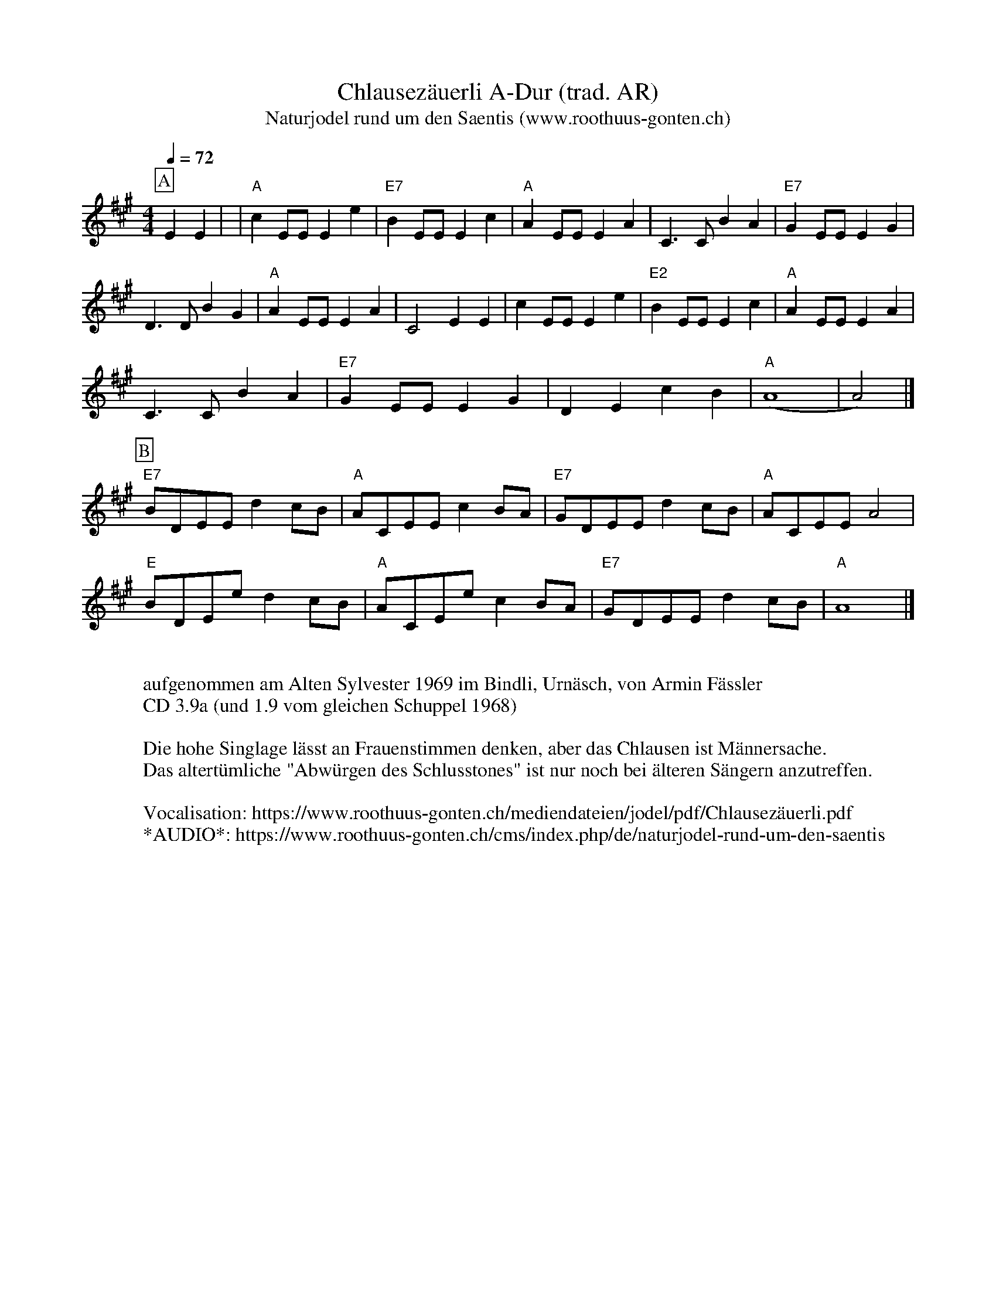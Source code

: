 %%abc-charset utf-8
%%partsbox
%%MIDI program 21

X:1
T:Chlausezäuerli A-Dur (trad. AR)
T:Naturjodel rund um den Saentis (www.roothuus-gonten.ch)
%%partsbox
%P:
Q:1/4=72
R:Zeuerli
M:4/4
L:1/8
K:A %%MIDI gchordon
[P:A] E2E2 |  | "A"c2 EEE2e2 | "E7"B2EEE2c2 | "A"A2EEE2A2 | C3CB2A2 | "E7"G2EEE2G2 | 
%w: Jo li u du-li o u du du-li o u u du-li o du jo-o u li du du-li jo du
D3D B2G2 | "A"A2EEE2A2 | C4E2E2 | c2EEE2e2 | "E2"B2EEE2c2 | "A"A2EEE2A2 | 
%w: jo-o u lu u du-li o du jo jo li u du-li o u du du li o u u du li o du 
C3CB2A2 | "E7"G2EEE2G2 | D2E2c2B2 | ("A"A8 | A4)  |]
%w: jo o u li du du li jo du jo ho u lu u
[P:B] "E7"BDEE d2 cB | "A"ACEE c2 BA | "E7"GDEE d2 cB | "A"ACEE A4 | 
%w: u-i o-li u du-li u-i o-li u du-li u-i o-li u du-lu u-i o-li u 
"E"BDEe d2 cB | "A"ACEe c2 BA | "E7"GDEE d2 cB | "A"A8 |] 
%w: u-i o-u du du-u u-i o-u du du-lu u-i o-lo u du-li u 
W:
%W:Parts: AB
W:aufgenommen am Alten Sylvester 1969 im Bindli, Urnäsch, von Armin Fässler
W: CD 3.9a (und 1.9 vom gleichen Schuppel 1968)
W:
W:Die hohe Singlage lässt an Frauenstimmen denken, aber das Chlausen ist Männersache.
W: Das altertümliche "Abwürgen des Schlusstones" ist nur noch bei älteren Sängern anzutreffen.
W:
W:Vocalisation: https://www.roothuus-gonten.ch/mediendateien/jodel/pdf/Chlausezäuerli.pdf
W: *AUDIO*: https://www.roothuus-gonten.ch/cms/index.php/de/naturjodel-rund-um-den-saentis
% © 2015 ROOTHUUS GONTEN. #1084.10
% Jan 29, 2019

X:2
T:Chlausezäuerli. A-Dur (voc)
T:Naturjodel rund um den Saentis (www.roothuus-gonten.ch)
%%partsbox
%P:
Q:1/4=72
R:Zeuerli
M:4/4
L:1/8
K:A
[P:A] E2E2 | "A"c2 EEE2e2 | "E7"B2EEE2c2 | "A"A2EEE2A2 | C3CB2A2 | "E7"G2EEE2G2 | 
w: Jo li u du-li o u du du-li o u u du-li o du jo-o u li du du-li jo du
D3D B2G2 | "A"A2EEE2A2 | C4E2E2 | c2EEE2e2 | "E2"B2EEE2c2 | "A"A2EEE2A2 | 
w: jo-o u lu u du-li o du jo jo li u du-li o u du du li o u u du li o du 
C3CB2A2 | "E7"G2EEE2G2 | D2E2c2B2 | ("A"A8 | A4)  |]
w: jo o u li du du li jo du jo ho u lu u
[P:B] "E7"BDEE d2 cB | "A"ACEE c2 BA | "E7"GDEE d2 cB | "A"ACEE A4 | 
w: u-i o-li u du-li u-i o-li u du-li u-i o-li u du-lu u-i o-li u 
"E"BDEe d2 cB | "A"ACEe c2 BA | "E7"GDEE d2 cB | "A"A8 |] 
w: u-i o-u du du-u u-i o-u du du-lu u-i o-lo u du-li u 
W:
%W:Parts: AB
W:aufgenommen am Alten Sylvester 1969 im Bindli, Urnäsch, von Armin Fässler
W: CD 3.9a (und 1.9 vom gleichen Schuppel 1968)
W:
W:Die hohe Singlage lässt an Frauenstimmen denken, aber das Chlausen ist Männersache.
W: Das altertümliche "Abwürgen des Schlusstones" ist nur noch bei älteren Sängern anzutreffen.
W:
W:Vocalisation: https://www.roothuus-gonten.ch/mediendateien/jodel/pdf/Chlausezäuerli.pdf
W: *AUDIO*: https://www.roothuus-gonten.ch/cms/index.php/de/naturjodel-rund-um-den-saentis
% © 2015 ROOTHUUS GONTEN. #1084.10
% Jan 29, 2019

X:3
T:Chlausezäuerli. C 3+ (voc)
%T:Naturjodel rund um den Saentis (www.roothuus-gonten.ch)
%%partsbox
%P:
Q:1/4=72
R:Zeuerli
M:4/4
L:1/8
K:C
[P:A] G2G2 | "C"e2 GGG2g2 | "G7"d2GGG2e2 | "C"c2GGG2c2 | E3Ed2c2 | "G7"B2GGG2B2 | 
w:Jo li u du-li o u du du-li o u u du-li o du jo-o u li du du-li jo du
F3F d2B2 | "C"c2GGG2c2 | E4G2G2 | e2GGG2g2 | "G2"d2GGG2e2 | "C"c2GGG2c2 | 
w:jo-o u lu u du-li o du jo jo li u du-li o u du du li o u u du li o du
E3Ed2c2 | "G7"B2GGG2B2 | F2G2e2d2 | ("C"c8 | c4) |]
w:jo o u li du du li jo du jo ho u lu u
[P:B] "G7"dFGG f2 ed | "C"cEGG e2 dc | "G7"BFGG f2 ed | "C"cEGG c4 | 
w:u-i o-li u du-li u-i o-li u du-li u-i o-li u du-lu u-i o-li u
"G"dFGg f2 ed | "C"cEGg e2 dc | "G7"BFGG f2 ed | "C"c8 |] 
w:u-i o-u du du-u u-i o-u du du-lu u-i o-lo u du-li u
W:
%W:Parts: AB
%W:aufgenommen am Alten Sylvester 1969 im Bindli, Urnäsch, von Armin Fässler
%W:CD 3.9a (und 1.9 vom gleichen Schuppel 1968)
%W:Die hohe Singlage lässt an Frauenstimmen denken, aber das Chlausen ist Männersache.
%W:Das altertümliche "Abwürgen des Schlusstones" ist nur noch bei älteren Sängern anzutreffen.
%W:Vocalisation: https://www.roothuus-gonten.ch/mediendateien/jodel/pdf/Chlausezäuerli.pdf
%W:*AUDIO*: https://www.roothuus-gonten.ch/cms/index.php/de/naturjodel-rund-um-den-saentis
% © 2015 ROOTHUUS GONTEN. #1084.10
% Jan 29, 2019

